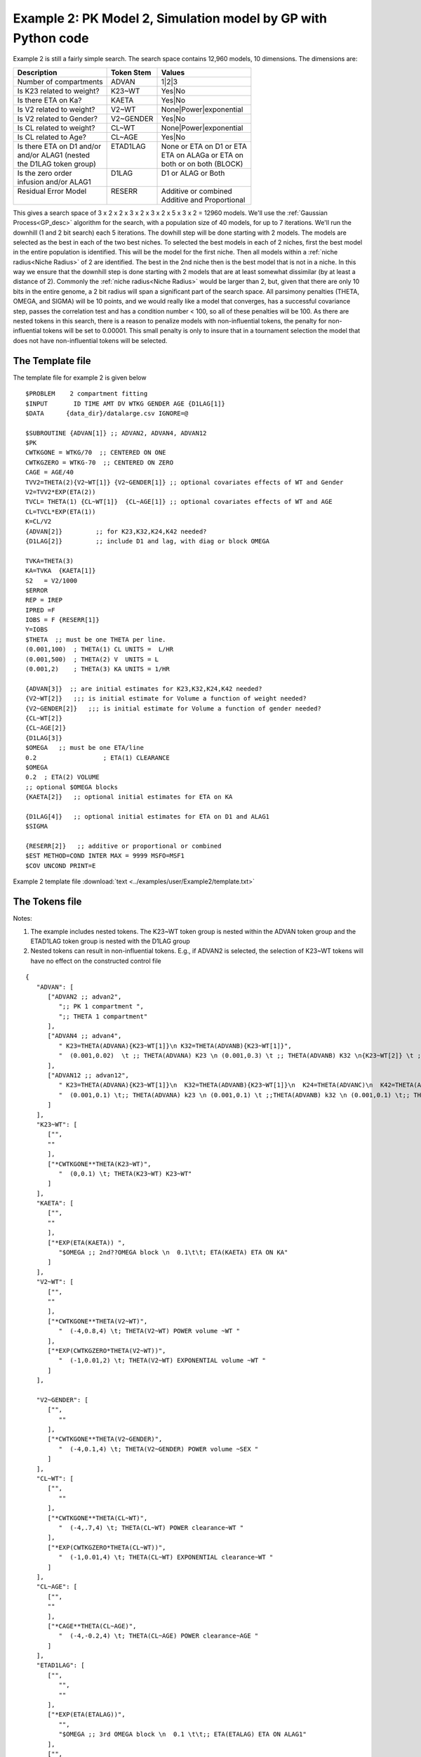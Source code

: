 .. _startpk2:


Example 2: PK Model 2, Simulation model by GP with Python code
================================================================

Example 2 is still a fairly simple search. The search space contains 12,960 models, 10 dimensions. The dimensions are:

+----------------------------+--------------------------+----------------------------+
| Description                | Token Stem               | Values                     |
+============================+==========================+============================+
| Number of compartments     | ADVAN                    | 1|2|3                      |
+----------------------------+--------------------------+----------------------------+
| Is K23 related to weight?  | K23~WT                   | Yes|No                     |
+----------------------------+--------------------------+----------------------------+
| Is there ETA on Ka?        | KAETA                    | Yes|No                     |
+----------------------------+--------------------------+----------------------------+
| Is V2 related to weight?   | V2~WT                    | None|Power|exponential     |
+----------------------------+--------------------------+----------------------------+
| Is V2 related to Gender?   | V2~GENDER                | Yes|No                     |
+----------------------------+--------------------------+----------------------------+
| Is CL related to weight?   | CL~WT                    | None|Power|exponential     |
+----------------------------+--------------------------+----------------------------+
| Is CL related to Age?      | CL~AGE                   | Yes|No                     |
+----------------------------+--------------------------+----------------------------+
| | Is there ETA on D1 and/or| | ETAD1LAG               | | None or ETA on D1 or ETA |
| | and/or ALAG1 (nested     | |                        | | ETA on ALAGa or ETA on   | 
| | the D1LAG token group)   | |                        | | both or on both (BLOCK)  |
+----------------------------+--------------------------+----------------------------+
| | Is the zero order        | | D1LAG                  | | D1 or ALAG or Both       |
| | infusion and/or ALAG1    | |                        | |                          |
+----------------------------+--------------------------+----------------------------+
| | Residual Error Model     | | RESERR                 | | Additive or combined     |
| |                          | |                        | | Additive and Proportional|
+----------------------------+--------------------------+----------------------------+

This gives a search space of 3 x 2 x 2 x 3 x 2 x 3 x 2 x 5 x 3 x 2 = 12960 models. We'll use the :ref:`Gaussian Process<GP_desc>` algorithm for the search, 
with a population size of 40 models, for up to 7 iterations. We'll run the downhill (1 and 2 bit search) each 5 iterations. The dowhill step will be 
done starting with 2 models. The models are selected as the best in each of the two best niches. To selected the best models in each of 2 niches, first 
the best model in the entire population is identified. This will be the model for the first niche. Then all models within a :ref:`niche radius<Niche Radius>` 
of 2 are identified. The best in the 2nd niche then is the best model that is not in a niche. In this way we ensure that the downhill step is done starting 
with 2 models that are at least somewhat dissimilar (by at least a distance of 2). Commonly the :ref:`niche radius<Niche Radius>` would be larger than 2, 
but, given that there are only 10 bits in the entire genome, a 2 bit radius will span a significant part of the search space. All parsimony penalties (THETA, OMEGA, 
and SIGMA) will be 10 points, and we would really like a model that converges, has a successful covariance step, passes the correlation test and has a condition 
number < 100, so all of these penalties will be 100. As there are nested tokens in this search, there is a reason to penalize models with non-influential 
tokens, the penalty for non-influential tokens will be set to 0.00001. This small penalty is only to insure that in a tournament selection the model that 
does not have non-influential tokens will be selected. 

The Template file 
~~~~~~~~~~~~~~~~~

The template file for example 2 is given below

::

   $PROBLEM    2 compartment fitting
   $INPUT       ID TIME AMT DV WTKG GENDER AGE {D1LAG[1]}
   $DATA      {data_dir}/datalarge.csv IGNORE=@
            
   $SUBROUTINE {ADVAN[1]} ;; ADVAN2, ADVAN4, ADVAN12
   $PK      
   CWTKGONE = WTKG/70  ;; CENTERED ON ONE
   CWTKGZERO = WTKG-70  ;; CENTERED ON ZERO
   CAGE = AGE/40 
   TVV2=THETA(2){V2~WT[1]} {V2~GENDER[1]} ;; optional covariates effects of WT and Gender
   V2=TVV2*EXP(ETA(2)) 
   TVCL= THETA(1) {CL~WT[1]}  {CL~AGE[1]} ;; optional covariates effects of WT and AGE
   CL=TVCL*EXP(ETA(1)) 
   K=CL/V2  
   {ADVAN[2]}         ;; for K23,K32,K24,K42 needed?
   {D1LAG[2]}         ;; include D1 and lag, with diag or block OMEGA
   
   TVKA=THETA(3) 
   KA=TVKA  {KAETA[1]}  
   S2 	= V2/1000 
   $ERROR     
   REP = IREP      
   IPRED =F  
   IOBS = F {RESERR[1]}
   Y=IOBS
   $THETA  ;; must be one THETA per line.
   (0.001,100)	; THETA(1) CL UNITS =  L/HR
   (0.001,500) 	; THETA(2) V  UNITS = L
   (0.001,2) 	; THETA(3) KA UNITS = 1/HR  

   {ADVAN[3]}  ;; are initial estimates for K23,K32,K24,K42 needed?
   {V2~WT[2]}   ;;; is initial estimate for Volume a function of weight needed?
   {V2~GENDER[2]}   ;;; is initial estimate for Volume a function of gender needed?
   {CL~WT[2]} 
   {CL~AGE[2]} 
   {D1LAG[3]}
   $OMEGA   ;; must be one ETA/line
   0.2  		; ETA(1) CLEARANCE
   $OMEGA 
   0.2 	; ETA(2) VOLUME
   ;; optional $OMEGA blocks
   {KAETA[2]}   ;; optional initial estimates for ETA on KA
   
   {D1LAG[4]}   ;; optional initial estimates for ETA on D1 and ALAG1
   $SIGMA   

   {RESERR[2]}   ;; additive or proportional or combined
   $EST METHOD=COND INTER MAX = 9999 MSFO=MSF1 
   $COV UNCOND PRINT=E

Example 2 template file :download:`text <../examples/user/Example2/template.txt>`

The Tokens file
~~~~~~~~~~~~~~~~
Notes:

.. _Example2_nested_tokens:


#. The example includes nested tokens. The K23~WT token group is nested within the ADVAN token group and the ETAD1LAG token group is nested with the D1LAG group

#. Nested tokens can result in non-influential tokens. E.g., if ADVAN2 is selected, the selection of K23~WT tokens will have no effect on the constructed control file


::

   {
      "ADVAN": [
         ["ADVAN2 ;; advan2",
            ";; PK 1 compartment ",
            ";; THETA 1 compartment"
         ],
         ["ADVAN4 ;; advan4",
            " K23=THETA(ADVANA){K23~WT[1]}\n K32=THETA(ADVANB){K23~WT[1]}",
            "  (0.001,0.02)  \t ;; THETA(ADVANA) K23 \n (0.001,0.3) \t ;; THETA(ADVANB) K32 \n{K23~WT[2]} \t ;; init for K23~WT "
         ],
         ["ADVAN12 ;; advan12",
            " K23=THETA(ADVANA){K23~WT[1]}\n  K32=THETA(ADVANB){K23~WT[1]}\n  K24=THETA(ADVANC)\n  K42=THETA(ADVAND)",
            "  (0.001,0.1) \t;; THETA(ADVANA) k23 \n (0.001,0.1) \t ;;THETA(ADVANB) k32 \n (0.001,0.1) \t;; THETA(ADVANC) k24  \n (0.001,0.1) \t;; THETA(ADVAND)k42  \n {K23~WT[2]} \t ;; init for K23~WT"
         ]
      ],
      "K23~WT": [
         ["",
         ""
         ],
         ["*CWTKGONE**THETA(K23~WT)",
            "  (0,0.1) \t; THETA(K23~WT) K23~WT"
         ]
      ],
      "KAETA": [
         ["",
         ""
         ],
         ["*EXP(ETA(KAETA)) ",
            "$OMEGA ;; 2nd??OMEGA block \n  0.1\t\t; ETA(KAETA) ETA ON KA"
         ]
      ],
      "V2~WT": [
         ["",
         ""
         ],
         ["*CWTKGONE**THETA(V2~WT)",
            "  (-4,0.8,4) \t; THETA(V2~WT) POWER volume ~WT "
         ],
         ["*EXP(CWTKGZERO*THETA(V2~WT))",
            "  (-1,0.01,2) \t; THETA(V2~WT) EXPONENTIAL volume ~WT "
         ]
      ],

      "V2~GENDER": [
         ["",
            ""
         ],
         ["*CWTKGONE**THETA(V2~GENDER)",
            "  (-4,0.1,4) \t; THETA(V2~GENDER) POWER volume ~SEX "
         ]
      ],
      "CL~WT": [
         ["",
            ""
         ],
         ["*CWTKGONE**THETA(CL~WT)",
            "  (-4,.7,4) \t; THETA(CL~WT) POWER clearance~WT "
         ],
         ["*EXP(CWTKGZERO*THETA(CL~WT))",
            "  (-1,0.01,4) \t; THETA(CL~WT) EXPONENTIAL clearance~WT "
         ]
      ],
      "CL~AGE": [
         ["",
         ""
         ],
         ["*CAGE**THETA(CL~AGE)",
            "  (-4,-0.2,4) \t; THETA(CL~AGE) POWER clearance~AGE "
         ]
      ],
      "ETAD1LAG": [
         ["",
            "",
            ""
         ],
         ["*EXP(ETA(ETALAG))",
            "",
            "$OMEGA ;; 3rd OMEGA block \n  0.1 \t\t;; ETA(ETALAG) ETA ON ALAG1"
         ],
         ["",
            "*EXP(ETA(ETALAG1))",
            "$OMEGA ;; 3rd??OMEGA block \n  0.1 \t\t;; ETA(ETALAG1) ETA ON D1"
         ],
         ["*EXP(ETA(ETALAG1))",
            "*EXP(ETA(ETALAG2))",
            "$OMEGA  ;; diagonal OMEGA \n  0.1 \t\t;; ETA(ETALAG1) ETA ON ALAG1\n  0.1 \t\t;; ETA(ETALAG2) ETA ON D1"
         ],
         ["*EXP(ETA(ETALAG1))",
            "*EXP(ETA(ETALAG2))",
            "$OMEGA BLOCK(2) ;; block OMEGA block \n  0.1 \t\t;; ETA(ETALAG1) ETA ON ALAG1\n  0.01 0.1 \t\t;; ETA(ETALAG2) ETA ON D1"
         ]
      ],
      "D1LAG": [
         ["DROP",
            " ALAG1=THETA(ALAG){ETAD1LAG[1]}\n;; No D1",
            "  (0.001,0.3) \t; ALAG1 THETA(ALAG) ",
            "{ETAD1LAG[3]}"
         ],
         ["RATE",
            "  D1=THETA(D1) {ETAD1LAG[1]} ; infusion only",
            "  (0.01,0.2) \t\t;; D1 THETA ",
            "{ETAD1LAG[3]} \t\t;; D1 ETA only"
         ],
         ["RATE",
            "  ALAG1=THETA(ALAG){ETAD1LAG[1]}\n  D1=THETA(D1){ETAD1LAG[2]}",
            "  (0.001,0.1,1) \t\t;; D1 THETA Init\n  (0.001,0.1,1) ;; ALAG THETA Init",
            "{ETAD1LAG[3]} \t\t;; ETA on D1 and lag, block"
         ]
      ],
      "RESERR": [
         ["*EXP(EPS(RESERRA))+EPS(RESERRB)",
            "  0.3 \t; EPS(RESERRA) proportional error\n  0.3 \t; EPS(RESERRB) additive error"
         ],
         ["+EPS(RESERRA)",
            "  3000 \t; EPS(RESERRA) additive error"
         ]
      ]
   }


Example 2 tokens file :download:`json <../examples/user/Example2/tokens.json>`

The Options file
~~~~~~~~~~~~~~~~


#. The user should provide an appropriate path for :ref:`"nmfePath"<nmfePath>`. NONMEM version 7.4 and 7.5 are supported. 

#. The user should provide appropriate paths for :ref:`"working_dir"<working directory>`, :ref:`"temp_dir"<temp_dir>` and :ref:`"output_dir"<Output Directory>`


::

   {
       "author": "Certara",
       "algorithm":"GP",
       "num_opt_chains": 2,

       "random_seed": 11,
       "population_size": 10,
       "num_parallel": 4,
       "num_generations": 7,

       "downhill_period": 5,
       "num_niches": 2,
       "niche_radius": 2,
       "local_2_bit_search": false,
       "final_downhill_search": true,

       "crash_value": 99999999,

       "penalty": {
           "THETA": 10,
           "OMEGA": 10,
           "SIGMA": 10,
           "convergence": 100,
           "covariance": 100,
           "correlation": 100,
           "conditionNumber": 100,
           "non_influential_tokens": 0.00001
       },

       "remove_run_dir": false,

       "nmfePath": "c:/nm74g64/util/nmfe74.bat",
       "model_run_timeout": 1200
   }

Example 2 options file :download:`json <../examples/user/Example2/options.json>`
 